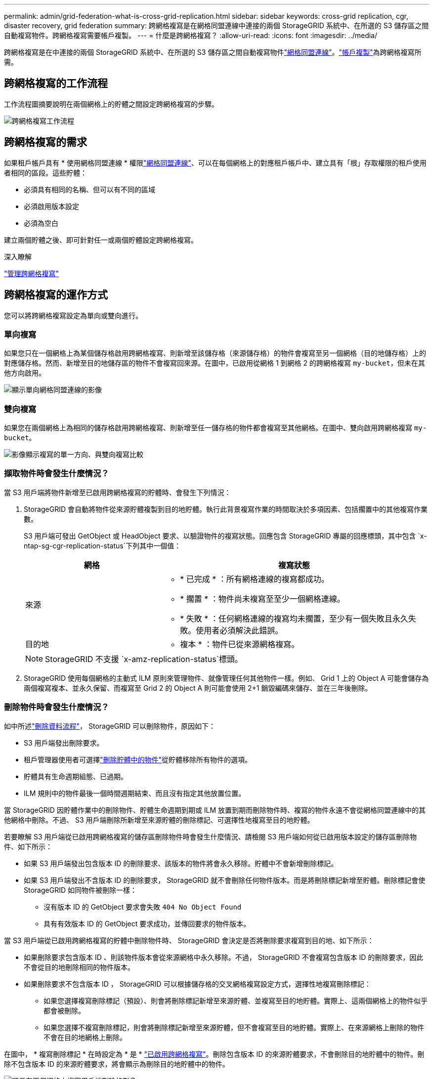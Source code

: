 ---
permalink: admin/grid-federation-what-is-cross-grid-replication.html 
sidebar: sidebar 
keywords: cross-grid replication, cgr, disaster recovery, grid federation 
summary: 跨網格複寫是在網格同盟連線中連接的兩個 StorageGRID 系統中、在所選的 S3 儲存區之間自動複寫物件。跨網格複寫需要帳戶複製。 
---
= 什麼是跨網格複寫？
:allow-uri-read: 
:icons: font
:imagesdir: ../media/


[role="lead"]
跨網格複寫是在中連接的兩個 StorageGRID 系統中、在所選的 S3 儲存區之間自動複寫物件link:grid-federation-overview.html["網格同盟連線"]。link:grid-federation-what-is-account-clone.html["帳戶複製"]為跨網格複寫所需。



== 跨網格複寫的工作流程

工作流程圖摘要說明在兩個網格上的貯體之間設定跨網格複寫的步驟。

image::../media/grid-federation-cgr-workflow.png[跨網格複寫工作流程]



== 跨網格複寫的需求

如果租戶帳戶具有 * 使用網格同盟連線 * 權限link:grid-federation-overview.html["網格同盟連線"]、可以在每個網格上的對應租戶帳戶中、建立具有「根」存取權限的租戶使用者相同的區段。這些貯體：

* 必須具有相同的名稱、但可以有不同的區域
* 必須啟用版本設定
* 必須為空白


建立兩個貯體之後、即可針對任一或兩個貯體設定跨網格複寫。

.深入瞭解
link:../tenant/grid-federation-manage-cross-grid-replication.html["管理跨網格複寫"]



== 跨網格複寫的運作方式

您可以將跨網格複寫設定為單向或雙向進行。



=== 單向複寫

如果您只在一個網格上為某個儲存格啟用跨網格複寫、則新增至該儲存格（來源儲存格）的物件會複寫至另一個網格（目的地儲存格）上的對應儲存格。然而、新增至目的地儲存區的物件不會複寫回來源。在圖中，已啟用從網格 1 到網格 2 的跨網格複寫 `my-bucket`，但未在其他方向啟用。

image::../media/grid-federation-cross-grid-replication-one-direction.png[顯示單向網格同盟連線的影像]



=== 雙向複寫

如果您在兩個網格上為相同的儲存格啟用跨網格複寫、則新增至任一儲存格的物件都會複寫至其他網格。在圖中、雙向啟用跨網格複寫 `my-bucket`。

image::../media/grid-federation-cross-grid-replication.png[影像顯示複寫的單一方向、與雙向複寫比較]



=== 擷取物件時會發生什麼情況？

當 S3 用戶端將物件新增至已啟用跨網格複寫的貯體時、會發生下列情況：

. StorageGRID 會自動將物件從來源貯體複製到目的地貯體。執行此背景複寫作業的時間取決於多項因素、包括擱置中的其他複寫作業數。
+
S3 用戶端可發出 GetObject 或 HeadObject 要求、以驗證物件的複寫狀態。回應包含 StorageGRID 專屬的回應標頭，其中包含 `x-ntap-sg-cgr-replication-status`下列其中一個值：

+
[cols="1a,2a"]
|===
| 網格 | 複寫狀態 


 a| 
來源
 a| 
** * 已完成 * ：所有網格連線的複寫都成功。
** * 擱置 * ：物件尚未複寫至至少一個網格連線。
** * 失敗 * ：任何網格連線的複寫均未擱置，至少有一個失敗且永久失敗。使用者必須解決此錯誤。




 a| 
目的地
 a| 
* 複本 * ：物件已從來源網格複寫。

|===
+

NOTE: StorageGRID 不支援 `x-amz-replication-status`標頭。

. StorageGRID 使用每個網格的主動式 ILM 原則來管理物件、就像管理任何其他物件一樣。例如、 Grid 1 上的 Object A 可能會儲存為兩個複寫複本、並永久保留、而複寫至 Grid 2 的 Object A 則可能會使用 2+1 銷毀編碼來儲存、並在三年後刪除。




=== 刪除物件時會發生什麼情況？

如中所述link:../primer/delete-data-flow.html["刪除資料流程"]， StorageGRID 可以刪除物件，原因如下：

* S3 用戶端發出刪除要求。
* 租戶管理器使用者可選擇link:../tenant/deleting-s3-bucket-objects.html["刪除貯體中的物件"]從貯體移除所有物件的選項。
* 貯體具有生命週期組態、已過期。
* ILM 規則中的物件最後一個時間週期結束、而且沒有指定其他放置位置。


當 StorageGRID 因貯體作業中的刪除物件、貯體生命週期到期或 ILM 放置到期而刪除物件時、複寫的物件永遠不會從網格同盟連線中的其他網格中刪除。不過、 S3 用戶端刪除所新增至來源貯體的刪除標記、可選擇性地複寫至目的地貯體。

若要瞭解 S3 用戶端從已啟用跨網格複寫的儲存區刪除物件時會發生什麼情況、請檢閱 S3 用戶端如何從已啟用版本設定的儲存區刪除物件、如下所示：

* 如果 S3 用戶端發出包含版本 ID 的刪除要求、該版本的物件將會永久移除。貯體中不會新增刪除標記。
* 如果 S3 用戶端發出不含版本 ID 的刪除要求， StorageGRID 就不會刪除任何物件版本。而是將刪除標記新增至貯體。刪除標記會使 StorageGRID 如同物件被刪除一樣：
+
** 沒有版本 ID 的 GetObject 要求會失敗 `404 No Object Found`
** 具有有效版本 ID 的 GetObject 要求成功，並傳回要求的物件版本。




當 S3 用戶端從已啟用跨網格複寫的貯體中刪除物件時、 StorageGRID 會決定是否將刪除要求複寫到目的地、如下所示：

* 如果刪除要求包含版本 ID 、則該物件版本會從來源網格中永久移除。不過， StorageGRID 不會複寫包含版本 ID 的刪除要求，因此不會從目的地刪除相同的物件版本。
* 如果刪除要求不包含版本 ID ， StorageGRID 可以根據儲存格的交叉網格複寫設定方式，選擇性地複寫刪除標記：
+
** 如果您選擇複寫刪除標記（預設）、則會將刪除標記新增至來源貯體、並複寫至目的地貯體。實際上、這兩個網格上的物件似乎都會被刪除。
** 如果您選擇不複寫刪除標記，則會將刪除標記新增至來源貯體，但不會複寫至目的地貯體。實際上、在來源網格上刪除的物件不會在目的地網格上刪除。




在圖中， * 複寫刪除標記 * 在時設定為 * 是 * link:../tenant/grid-federation-manage-cross-grid-replication.html["已啟用跨網格複寫"]。刪除包含版本 ID 的來源貯體要求，不會刪除目的地貯體中的物件。刪除不包含版本 ID 的來源貯體要求，將會顯示為刪除目的地貯體中的物件。

image::../media/grid-federation-cross-grid-replication-delete.png[顯示在兩個網格上複寫用戶端刪除的影像]


NOTE: 如果您想要在網格之間保持物件刪除同步、請為兩個網格上的儲存格建立對應的物件刪除link:../s3/create-s3-lifecycle-configuration.html["S3 生命週期組態"]。



=== 加密物件的複寫方式

當您使用跨網格複寫在網格之間複寫物件時、可以加密個別物件、使用預設的儲存格加密、或設定全網格加密。您可以在為貯體啟用跨網格複寫之前或之後、新增、修改或移除預設的貯體或全網格加密設定。

若要加密個別物件、您可以在將物件新增至來源貯體時、使用 SSE （伺服器端加密搭配 StorageGRID 託管金鑰）。使用 `x-amz-server-side-encryption`請求標頭並指定 `AES256`。請參閱。 link:../s3/using-server-side-encryption.html["使用伺服器端加密"]


NOTE: 跨網格複寫不支援使用 SSE-C （伺服器端加密搭配客戶提供的金鑰）。擷取作業將會失敗。

若要使用儲存庫的預設加密、請使用 PuttBucketEncryption 要求、並將參數設定 `SSEAlgorithm`為 `AES256`。貯體層級加密適用於不含要求標頭的任何擷取物件 `x-amz-server-side-encryption`。請參閱。 link:../s3/operations-on-buckets.html["在貯體上作業"]

若要使用網格層級加密、請將 * 儲存的物件加密 * 選項設定為 * AES-256* 。網格層級加密適用於任何未在儲存區層級加密、或是在沒有要求標頭的情況下擷取的物件 `x-amz-server-side-encryption`。請參閱。 link:../admin/changing-network-options-object-encryption.html["設定網路和物件選項"]


NOTE: SSE 不支援 AES-128 。如果使用 *AES-128* 選項為來源網格啟用 * 儲存的物件加密 * 選項，則 AES-128 演算法的使用不會傳播到複寫的物件。相反地，複寫的物件會使用目的地的預設貯體或網格層級加密設定（如果可用）。

在決定如何加密來源物件時、 StorageGRID 會套用下列規則：

. 使用 `x-amz-server-side-encryption`擷取標頭（如果有）。
. 如果沒有擷取標頭，請使用儲存區預設加密設定（如果已設定）。
. 如果未設定貯體設定，請使用網格範圍加密設定（如果已設定）。
. 如果沒有網格範圍的設定，請勿加密來源物件。


在決定如何加密複寫物件時、 StorageGRID 會依下列順序套用這些規則：

. 除非來源物件使用 AES-128 加密、否則請使用與來源物件相同的加密。
. 如果來源物件未加密或使用 AES-128 ，請使用目的地儲存區的預設加密設定（如果已設定）。
. 如果目的地貯體沒有加密設定，請使用目的地的全網格加密設定（如果已設定）。
. 如果沒有網格範圍的設定，請勿加密目的地物件。




=== 使用 S3 物件鎖定進行跨網格複寫

在下列情況下，您可以在啟用 S3 物件鎖定的 StorageGRID 貯體之間設定跨網格複寫。

[cols="1a,1a"]
|===
| 當來源貯體上的 S3 物件鎖定是 ... | 而目的地貯體上的 S3 物件鎖定是 ... 


 a| 
已啟用
 a| 
已啟用



 a| 
已停用
 a| 
已啟用

|===
啟用來源貯體上的 S3 物件鎖定時：

* 物件會依下列順序鎖定目的地的保留設定：
+
.. 來源物件的保留標頭值：
+
`x-amz-object-lock-mode`

+
`x-amz-object-lock-retain-until-date`

.. 來源貯體的預設保留（如果已設定）。
.. 目的地貯體的預設保留（如果已設定）。


+
目的地貯體的預設保留不會覆寫從來源物件複寫的保留設定。

* 您可以使用上傳物件時，設定目的地物件的合法保留狀態 `x-amz-object-lock-legal-hold`。
* 如果目的地租戶或貯體不支援來源物件的 S3 物件鎖定設定，就會發生錯誤。請參閱 link:../admin/grid-federation-troubleshoot.html#cross-grid-replication-alerts-and-errors["跨網格複寫警示和錯誤。"]


當來源貯體上的 S3 物件鎖定停用時：

* 您可以在目的地貯體上設定預設保留，將 S3 物件鎖定保留設定套用至目的地物件。
* 目的地物件無法設定合法的保留狀態。




=== 不支援 PutObjectTagged 和 DeleteObjectTagging

已啟用跨網格複寫的貯體中的物件不支援 PutObjectTagged 和 DeleteObjectTagged 要求。

如果 S3 用戶端發出 PutObjectTaggingor DeleteObjectTagging, `501 Not Implemented` 則會傳回。訊息為 `Put(Delete) ObjectTagging isn't available for buckets that have cross-grid replication configured`。



=== 不支援 PutObjectRetention 和 PutObjectLegalHold

已啟用跨網格複寫的貯體中的物件不完全支援 PutObjectRetention 和 PutObjectLegalHold 要求。

如果 S3 用戶端發出 PutObjectRetention 或 PutObjectLegalHold 要求，則會修改來源物件的設定，但變更不會套用至目的地。



=== 分割物件的複寫方式

來源網格的最大區段大小適用於複寫到目的地網格的物件。當物件複寫到另一個網格時，來源網格的 * 最大網段大小 * 設定（ * 組態 * > * 系統 * > * 儲存選項 * ）會同時用於兩個網格。例如、假設來源網格的最大區段大小為 1 GB 、而目的地網格的最大區段大小則為 50 MB 。如果您在來源網格上擷取 2 GB 物件、該物件會儲存為兩個 1 GB 區段。即使網格的最大區段大小為 50 MB ，它也會以兩個 1 GB 區段的形式複寫到目的地網格。

